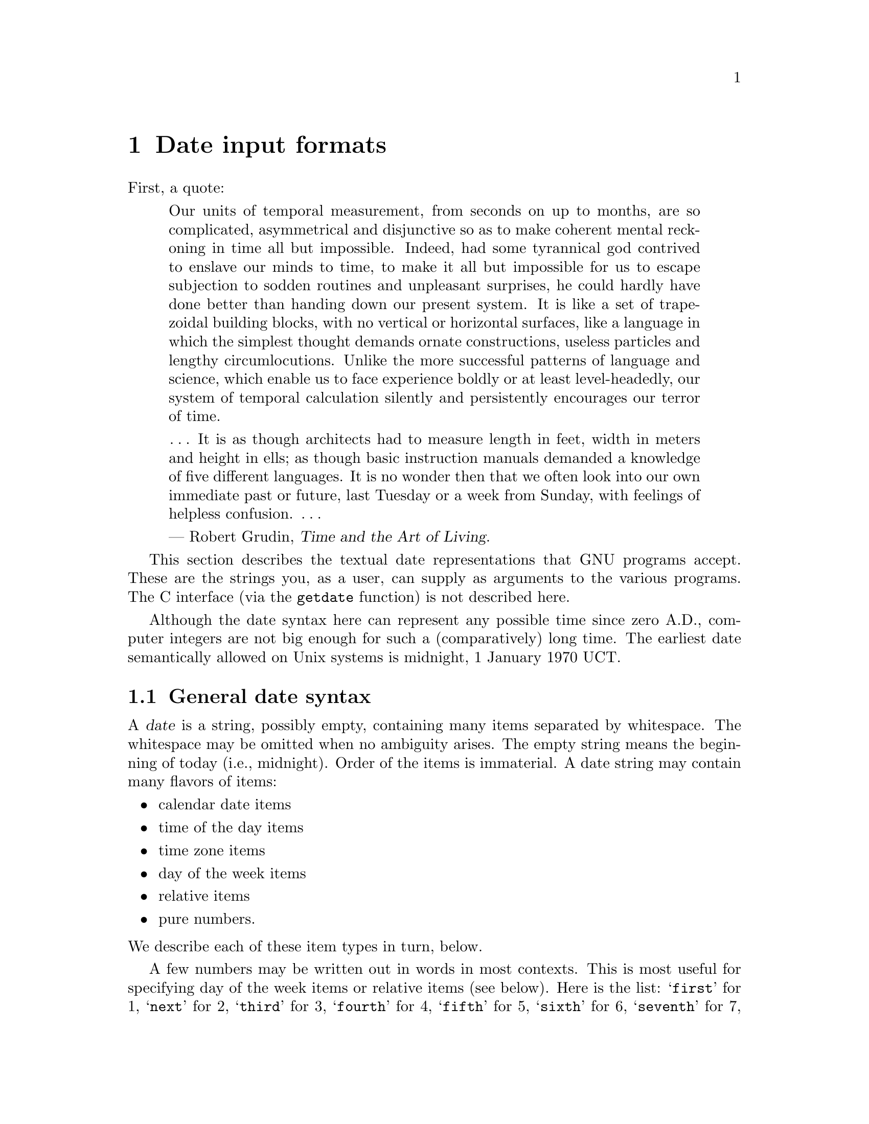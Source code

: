 @node Date input formats
@chapter Date input formats

@cindex date input formats
@findex getdate

First, a quote:

@quotation
Our units of temporal measurement, from seconds on up to months, are so
complicated, asymmetrical and disjunctive so as to make coherent mental
reckoning in time all but impossible.  Indeed, had some tyrannical god
contrived to enslave our minds to time, to make it all but impossible
for us to escape subjection to sodden routines and unpleasant surprises,
he could hardly have done better than handing down our present system.
It is like a set of trapezoidal building blocks, with no vertical or
horizontal surfaces, like a language in which the simplest thought
demands ornate constructions, useless particles and lengthy
circumlocutions.  Unlike the more successful patterns of language and
science, which enable us to face experience boldly or at least
level-headedly, our system of temporal calculation silently and
persistently encourages our terror of time.

@dots{}  It is as though architects had to measure length in feet, width
in meters and height in ells; as though basic instruction manuals
demanded a knowledge of five different languages.  It is no wonder then
that we often look into our own immediate past or future, last Tuesday
or a week from Sunday, with feelings of helpless confusion.  @dots{}

--- Robert Grudin, @cite{Time and the Art of Living}.
@end quotation

This section describes the textual date representations that GNU
programs accept.  These are the strings you, as a user, can supply as
arguments to the various programs.  The C interface (via the
@code{getdate} function) is not described here.

@cindex beginning of time, for Unix
@cindex epoch, for Unix
Although the date syntax here can represent any possible time since zero
A.D., computer integers are not big enough for such a (comparatively)
long time.  The earliest date semantically allowed on Unix systems is
midnight, 1 January 1970 UCT.

@menu
* General date syntax::            Common rules.
* Calendar date items::             19 Dec 1994.
* Time of day items::               9:20pm.
* Time zone items::                 EST, DST, BST, UTC, ...
* Day of week items::               Monday and others.
* Relative items in date strings::  next tuesday, 2 years ago.
* Pure numbers in date strings::   19931219, 1440.
* Authors of getdate::             Bellovin, Salz, Berets, et al.
@end menu


@node General date syntax
@section General date syntax

@cindex general date syntax

@cindex items in date strings
A @dfn{date} is a string, possibly empty, containing many items
separated by whitespace.  The whitespace may be omitted when no
ambiguity arises.  The empty string means the beginning of today (i.e.,
midnight).  Order of the items is immaterial.  A date string may contain
many flavors of items:

@itemize @bullet
@item calendar date items
@item time of the day items
@item time zone items
@item day of the week items
@item relative items
@item pure numbers.
@end itemize

@noindent We describe each of these item types in turn, below.

@cindex numbers, written-out
@cindex ordinal numbers
@findex first @r{in date strings}
@findex next @r{in date strings}
@findex last @r{in date strings}
A few numbers may be written out in words in most contexts.  This is
most useful for specifying day of the week items or relative items (see
below).  Here is the list: @samp{first} for 1, @samp{next} for 2,
@samp{third} for 3, @samp{fourth} for 4, @samp{fifth} for 5,
@samp{sixth} for 6, @samp{seventh} for 7, @samp{eighth} for 8,
@samp{ninth} for 9, @samp{tenth} for 10, @samp{eleventh} for 11 and
@samp{twelfth} for 12.  Also, @samp{last} means exactly @math{-1}.

@cindex months, written-out
When a month is written this way, it is still considered to be written
numerically, instead of being ``spelled in full''; this changes the
allowed strings.

@cindex case, ignored in dates
@cindex comments, in dates
Alphabetic case is completely ignored in dates.  Comments may be introduced
between round parentheses, as long as included parentheses are properly
nested.  Hyphens not followed by a digit are currently ignored.  Leading
zeros on numbers are ignored.


@node Calendar date items
@section Calendar date items

@cindex calendar date item

A @dfn{calendar date item} specifies a day of the year.  It is
specified differently, depending on whether the month is specified
numerically or literally.  All these strings specify the same calendar date:

@example
1972-09-24     # ISO 8601.
72-9-24        # Assume 19xx for 69 through 99,
               # 20xx for 00 through 68.
72-09-24       # Leading zeros are ignored.
9/24/72        # Common U.S. writing.
24 September 1972
24 Sept 72     # September has a special abbreviation.
24 Sep 72      # Three-letter abbreviations always allowed.
Sep 24, 1972
24-sep-72
24sep72
@end example

The year can also be omitted.  In this case, the last specified year is
used, or the current year if none.  For example:

@example
9/24
sep 24
@end example

Here are the rules.

@cindex ISO 8601 date format
@cindex date format, ISO 8601
For numeric months, the ISO 8601 format
@samp{@var{year}-@var{month}-@var{day}} is allowed, where @var{year} is
any positive number, @var{month} is a number between 01 and 12, and
@var{day} is a number between 01 and 31.  A leading zero must be present
if a number is less than ten.  If @var{year} is 68 or smaller, then 2000
is added to it; otherwise, if @var{year} is less than 100,
then 1900 is added to it.  The construct
@samp{@var{month}/@var{day}/@var{year}}, popular in the United States,
is accepted.  Also @samp{@var{month}/@var{day}}, omitting the year.

@cindex month names in date strings
@cindex abbreviations for months
Literal months may be spelled out in full: @samp{January},
@samp{February}, @samp{March}, @samp{April}, @samp{May}, @samp{June},
@samp{July}, @samp{August}, @samp{September}, @samp{October},
@samp{November} or @samp{December}.  Literal months may be abbreviated
to their first three letters, possibly followed by an abbreviating dot.
It is also permitted to write @samp{Sept} instead of @samp{September}.

When months are written literally, the calendar date may be given as any
of the following:

@example
@var{day} @var{month} @var{year}
@var{day} @var{month}
@var{month} @var{day} @var{year}
@var{day}-@var{month}-@var{year}
@end example

Or, omitting the year:

@example
@var{month} @var{day}
@end example


@node Time of day items
@section Time of day items

@cindex time of day item

A @dfn{time of day item} in date strings specifies the time on a given
day.  Here are some examples, all of which represent the same time:

@example
20:02:0
20:02
8:02pm
20:02-0500      # In EST (Eastern U.S. Standard Time).
@end example

More generally, the time of the day may be given as
@samp{@var{hour}:@var{minute}:@var{second}}, where @var{hour} is
a number between 0 and 23, @var{minute} is a number between 0 and
59, and @var{second} is a number between 0 and 59.  Alternatively,
@samp{:@var{second}} can be omitted, in which case it is taken to
be zero.

@findex am @r{in date strings}
@findex pm @r{in date strings}
@findex midnight @r{in date strings}
@findex noon @r{in date strings}
If the time is followed by @samp{am} or @samp{pm} (or @samp{a.m.}
or @samp{p.m.}), @var{hour} is restricted to run from 1 to 12, and
@samp{:@var{minute}} may be omitted (taken to be zero).  @samp{am}
indicates the first half of the day, @samp{pm} indicates the second
half of the day.  In this notation, 12 is the predecessor of 1:
midnight is @samp{12am} while noon is @samp{12pm}.

@cindex time zone correction
@cindex minutes, time zone correction by
The time may alternatively be followed by a time zone correction,
expressed as @samp{@var{s}@var{hh}@var{mm}}, where @var{s} is @samp{+}
or @samp{-}, @var{hh} is a number of zone hours and @var{mm} is a number
of zone minutes.  When a time zone correction is given this way, it
forces interpretation of the time relative to
Coordinated Universal Time (UTC), overriding any previous
specification for the time zone or the local time zone.  The @var{minute}
part of the time of the day may not be elided when a time zone correction
is used.  This is the only way to specify a time zone correction by
fractional parts of an hour.

Either @samp{am}/@samp{pm} or a time zone correction may be specified,
but not both.


@node Time zone items
@section Time zone items

@cindex time zone item

A @dfn{time zone item} specifies an international time zone, indicated by
a small set of letters.  They are supported for backward compatibility reasons,
but they are not recommended because they are ambiguous in practice:
for example, the abbreviation @samp{EST} has different meanings in
Australia and the United States.  Any included period is ignored.  Military
time zone designations use a single letter.  Currently, only integral
zone hours may be represented in a time zone item.  See the previous
section for a finer control over the time zone correction.

Here are many non-daylight-saving-time time zones, indexed by the zone
hour value.

@table @asis
@item -1200
@samp{Y} for militaries.
@item -1100
@samp{X} for militaries.
@item -1000
@samp{W} for militaries.
@item -0900
@samp{V} for militaries.
@item -0800
@samp{PST} for Pacific Standard, and
@samp{U} for militaries.
@item -0700
@samp{MST} for Mountain Standard, and
@samp{T} for militaries.
@item -0600
@samp{CST} for Central Standard, and
@samp{S} for militaries.
@item -0500
@samp{EST} for Eastern Standard, and
@samp{R} for militaries.
@item -0400
@samp{AST} for Atlantic Standard, and
@samp{Q} for militaries.
@item -0300
@samp{P} for militaries.
@item -0200
@samp{O} for militaries.
@item -0100
@samp{N} for militaries.
@item +0000
@cindex Greenwich Mean Time
@cindex Coordinated Universal Time
@cindex Universal Coordinated Time
@cindex Universal Time (Coordinated)
@samp{GMT} for Greenwich Mean,
@samp{UT} for Universal,
@samp{UTC} for Coordinated Universal,
@samp{WET} for Western European, and
@samp{Z} for ISO 8601 and militaries.
@item +0100
@samp{A} for militaries,
@samp{CET} for Central European,
@samp{MET} for Midden Europesche Tijd (Dutch), and
@samp{MEZ} for Mittel-Europ@"aische Zeit (German).
@item +0200
@samp{B} for militaries, and
@samp{EET} for Eastern European.
@item +0300
@samp{C} for militaries.
@item +0400
@samp{D} for militaries.
@item +0500
@samp{E} for militaries.
@item +0600
@samp{F} for militaries.
@item +0700
@samp{G} for militaries.
@item +0800
@samp{H} for militaries.
@item +0900
@samp{I} for militaries, and
@samp{JST} for Japan Standard.
@item +1000
@samp{GST} for Guam Standard, and
@samp{K} for militaries.
@item +1100
@samp{L} for militaries.
@item +1200
@samp{M} for militaries, and
@samp{NZST} for New Zealand Standard.
@end table

@cindex daylight-saving time
Here are many daylight-saving time (DST) time zones,
indexed by the zone hour value.  Also, by
following a non-DST time zone by the string @samp{DST} in a separate word
(that is, separated by some whitespace), the corresponding DST time zone
may be specified.

@table @asis
@item -0700
@samp{PDT} for Pacific Daylight.
@item -0600
@samp{MDT} for Mountain Daylight.
@item -0500
@samp{CDT} for Central Daylight.
@item -0400
@samp{EDT} for Eastern Daylight.
@item -0300
@samp{ADT} for Atlantic Daylight.
@item +0100
@samp{BST} for British Summer, and
@samp{WEST} for Western European Summer.
@item +0200
@samp{CEST} for Central European Summer,
@samp{MEST} for Midden Europesche S. Tijd (Dutch), and
@samp{MESZ} for Mittel-Europ@"aische Sommerzeit (German).
@item +1300
@samp{NZDT} for New Zealand Daylight.
@end table


@node Day of week items
@section Day of week items

@cindex day of week item

The explicit mention of a day of the week will forward the date
(only if necessary) to reach that day of the week in the future.

Days of the week may be spelled out in full: @samp{Sunday},
@samp{Monday}, @samp{Tuesday}, @samp{Wednesday}, @samp{Thursday},
@samp{Friday} or @samp{Saturday}.  Days may be abbreviated to their
first three letters, optionally followed by a period.  The special
abbreviations @samp{Tues} for @samp{Tuesday}, @samp{Wednes} for
@samp{Wednesday} and @samp{Thur} or @samp{Thurs} for @samp{Thursday} are
also allowed.

@findex next @var{day}
@findex last @var{day}
A number may precede a day of the week item to move forward
supplementary weeks.  It is best used in expression like @samp{third
monday}.  In this context, @samp{last @var{day}} or @samp{next
@var{day}} is also acceptable; they move one week before or after
the day that @var{day} by itself would represent.

A comma following a day of the week item is ignored.


@node Relative item in date strings
@section Relative item in date strings

@cindex relative items in date strings
@cindex displacement of dates

@dfn{Relative items} adjust a date (or the current date if none) forward
or backward.  The effects of relative items accumulate.  Here are some
examples:

@example
1 year
1 year ago
3 years
2 days
@end example

@findex year @r{in date strings}
@findex month @r{in date strings}
@findex fortnight @r{in date strings}
@findex week @r{in date strings}
@findex day @r{in date strings}
@findex hour @r{in date strings}
@findex minute @r{in date strings}
The unit of time displacement may be selected by the string @samp{year}
or @samp{month} for moving by whole years or months.  These are fuzzy
units, as years and months are not all of equal duration.  More precise
units are @samp{fortnight} which is worth 14 days, @samp{week} worth 7
days, @samp{day} worth 24 hours, @samp{hour} worth 60 minutes,
@samp{minute} or @samp{min} worth 60 seconds, and @samp{second} or
@samp{sec} worth one second.  An @samp{s} suffix on these units is
accepted and ignored.

@findex ago @r{in date strings}
The unit of time may be preceded by a multiplier, given as an optionally
signed number.  Unsigned numbers are taken as positively signed.  No
number at all implies 1 for a multiplier.  Following a relative item by
the string @samp{ago} is equivalent to preceding the unit by a
multiplicator with value @math{-1}.

@findex day @r{in date strings}
@findex tomorrow @r{in date strings}
@findex yesterday @r{in date strings}
The string @samp{tomorrow} is worth one day in the future (equivalent
to @samp{day}), the string @samp{yesterday} is worth
one day in the past (equivalent to @samp{day ago}).

@findex now @r{in date strings}
@findex today @r{in date strings}
@findex this @r{in date strings}
The strings @samp{now} or @samp{today} are relative items corresponding
to zero-valued time displacement, these strings come from the fact
a zero-valued time displacement represents the current time when not
otherwise changed by previous items.  They may be used to stress other
items, like in @samp{12:00 today}.  The string @samp{this} also has
the meaning of a zero-valued time displacement, but is preferred in
date strings like @samp{this thursday}.

When a relative item causes the resulting date to cross the boundary
between DST and non-DST (or vice-versa), the hour is adjusted according
to the local time.


@node Pure numbers in date strings
@section Pure numbers in date strings

@cindex pure numbers in date strings

The precise intepretation of a pure decimal number depends
the context in the date string.

If the decimal number is of the form @var{yyyy}@var{mm}@var{dd} and no
other calendar date item (@pxref{Calendar date item}) appears before it
in the date string, then @var{yyyy} is read as the year, @var{mm} as the
month number and @var{dd} as the day of the month, for the specified
calendar date.

If the decimal number is of the form @var{hh}@var{mm} and no other time
of day item appears before it in the date string, then @var{hh} is read
as the hour of the day and @var{mm} as the minute of the hour, for the
specified time of the day.  @var{mm} can also be omitted.

If both a calendar date and a time of day appear to the left of a number
in the date string, but no relative item, then the number overrides the
year.


@node Authors of getdate
@section Authors of @code{getdate}

@cindex authors of @code{getdate}

@cindex Bellovin, Steven M.
@cindex Salz, Rich
@cindex Berets, Jim
@cindex MacKenzie, David
@cindex Meyering, Jim
@code{getdate} was originally implemented by Steven M. Bellovin
(@email{smb@@research.att.com}) while at the University of North Carolina
at Chapel Hill.  The code was later tweaked by a couple of people on
Usenet, then completely overhauled by Rich $alz (@email{rsalz@@bbn.com})
and Jim Berets (@email{jberets@@bbn.com}) in August, 1990.  Various
revisions for the GNU system were made by David MacKenzie, Jim Meyering,
and others.

@cindex Pinard, F.
@cindex Berry, K.
This chapter was originally produced by Fran@,{c}ois Pinard
(@email{pinard@@iro.umontreal.ca}) from the @file{getdate.y} source code,
and then edited by K.@: Berry (@email{kb@@cs.umb.edu}).
